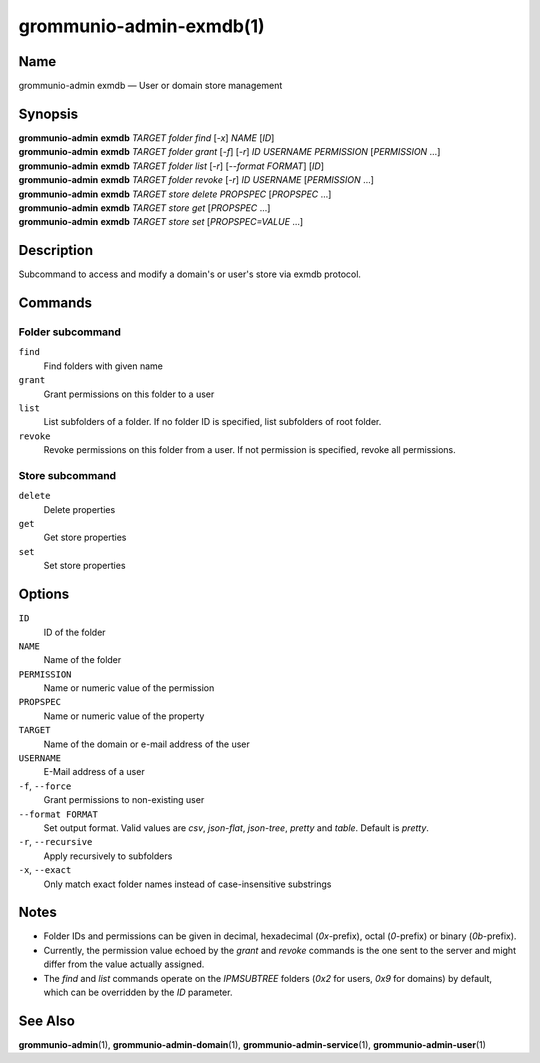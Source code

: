 ========================
grommunio-admin-exmdb(1)
========================

Name
====

grommunio-admin exmdb — User or domain store management

Synopsis
========

| **grommunio-admin** **exmdb** *TARGET* *folder* *find* [*-x*] *NAME* [*ID*]
| **grommunio-admin** **exmdb** *TARGET* *folder* *grant* [*-f*] [*-r*] *ID*
  *USERNAME* *PERMISSION* [*PERMISSION* …]
| **grommunio-admin** **exmdb** *TARGET* *folder* *list* [*-r*]
  [*--format FORMAT*] [*ID*]
| **grommunio-admin** **exmdb** *TARGET* *folder* *revoke* [*-r*] *ID*
  *USERNAME* [*PERMISSION* …]
| **grommunio-admin** **exmdb** *TARGET* *store* *delete* *PROPSPEC* [*PROPSPEC*  ...]
| **grommunio-admin** **exmdb** *TARGET* *store* *get* [*PROPSPEC* ...]
| **grommunio-admin** **exmdb** *TARGET* *store* *set* [*PROPSPEC=VALUE* ...]

Description
===========

Subcommand to access and modify a domain's or user's store via exmdb protocol.

Commands
========

Folder subcommand
-----------------

``find``
   Find folders with given name
``grant``
   Grant permissions on this folder to a user
``list``
   List subfolders of a folder. If no folder ID is specified, list subfolders
   of root folder.
``revoke``
   Revoke permissions on this folder from a user. If not permission is
   specified, revoke all permissions.

Store subcommand
----------------

``delete``
   Delete properties
``get``
   Get store properties
``set``
   Set store properties

Options
=======
``ID``
   ID of the folder
``NAME``
   Name of the folder
``PERMISSION``
   Name or numeric value of the permission
``PROPSPEC``
   Name or numeric value of the property
``TARGET``
   Name of the domain or e-mail address of the user
``USERNAME``
   E-Mail address of a user
``-f``, ``--force``
   Grant permissions to non-existing user
``--format FORMAT``
   Set output format. Valid values are `csv`, `json-flat`, `json-tree`, `pretty`
   and `table`. Default is `pretty`.
``-r``, ``--recursive``
   Apply recursively to subfolders
``-x``, ``--exact``
   Only match exact folder names instead of case-insensitive substrings

Notes
=====

- Folder IDs and permissions can be given in decimal,
  hexadecimal (`0x`-prefix), octal (`0`-prefix) or binary (`0b`-prefix).
- Currently, the permission value echoed by the `grant` and `revoke` commands
  is the one sent to the server and might differ from the value actually
  assigned.
- The `find` and `list` commands operate on the `IPMSUBTREE` folders
  (`0x2` for users, `0x9` for domains) by default, which can be overridden
  by the `ID` parameter.

See Also
========

**grommunio-admin**\ (1), **grommunio-admin-domain**\ (1),
**grommunio-admin-service**\ (1), **grommunio-admin-user**\ (1)
